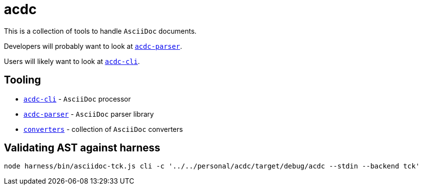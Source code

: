 # acdc

This is a collection of tools to handle `AsciiDoc` documents.

Developers will probably want to look at `link:./acdc-parser[acdc-parser]`.

Users will likely want to look at `link:./acdc-cli[acdc-cli]`.

## Tooling

- `link:./acdc-cli[acdc-cli]` - `AsciiDoc` processor
- `link:./acdc-parser[acdc-parser]` - `AsciiDoc` parser library
- `link:./converters[converters]` - collection of `AsciiDoc` converters

## Validating AST against harness

```shell
node harness/bin/asciidoc-tck.js cli -c '../../personal/acdc/target/debug/acdc --stdin --backend tck'
```
